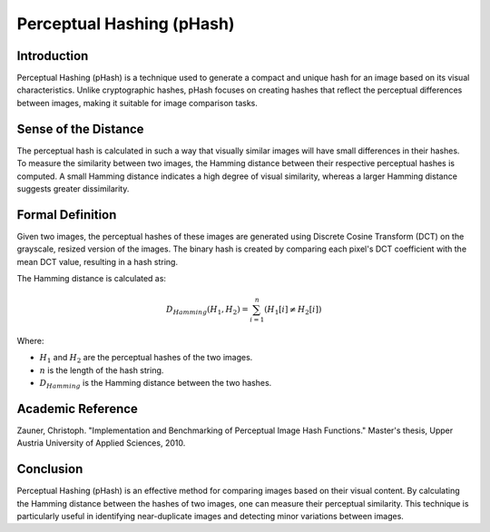 Perceptual Hashing (pHash)
===========================

Introduction
------------
Perceptual Hashing (pHash) is a technique used to generate a compact and unique hash for an image based on its visual characteristics. Unlike cryptographic hashes, pHash focuses on creating hashes that reflect the perceptual differences between images, making it suitable for image comparison tasks.

Sense of the Distance
---------------------
The perceptual hash is calculated in such a way that visually similar images will have small differences in their hashes. To measure the similarity between two images, the Hamming distance between their respective perceptual hashes is computed. A small Hamming distance indicates a high degree of visual similarity, whereas a larger Hamming distance suggests greater dissimilarity.

Formal Definition
-----------------
Given two images, the perceptual hashes of these images are generated using Discrete Cosine Transform (DCT) on the grayscale, resized version of the images. The binary hash is created by comparing each pixel's DCT coefficient with the mean DCT value, resulting in a hash string.

The Hamming distance is calculated as:

.. math::

    D_{Hamming}(H_1, H_2) = \sum_{i=1}^{n} (H_1[i] \neq H_2[i])

Where:

- :math:`H_1` and :math:`H_2` are the perceptual hashes of the two images.
- :math:`n` is the length of the hash string.
- :math:`D_{Hamming}` is the Hamming distance between the two hashes.

Academic Reference
------------------
Zauner, Christoph. "Implementation and Benchmarking of Perceptual Image Hash Functions." Master's thesis, Upper Austria University of Applied Sciences, 2010.

Conclusion
----------
Perceptual Hashing (pHash) is an effective method for comparing images based on their visual content. By calculating the Hamming distance between the hashes of two images, one can measure their perceptual similarity. This technique is particularly useful in identifying near-duplicate images and detecting minor variations between images.

